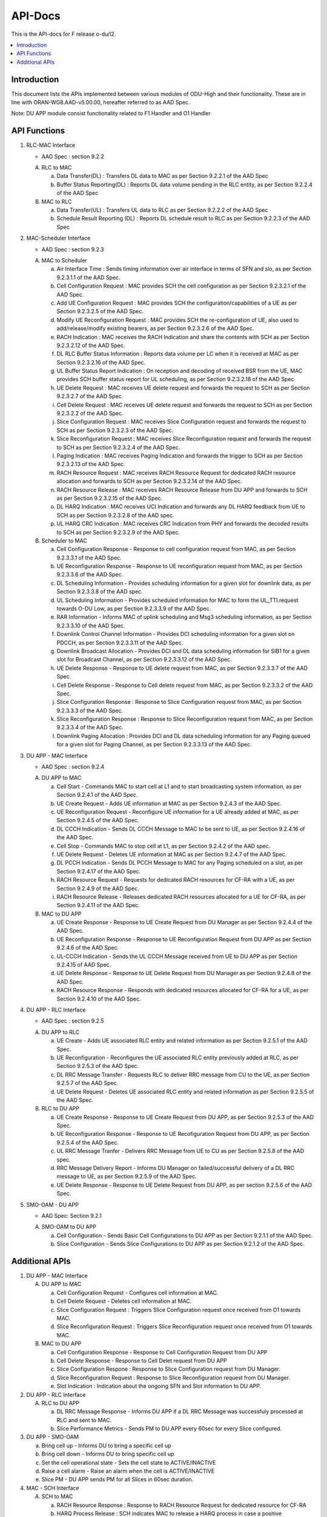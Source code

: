 .. This work is licensed under a Creative Commons Attribution 4.0 International License.
.. http://creativecommons.org/licenses/by/4.0



API-Docs
**********

This is the API-docs for F release o-du/l2.

.. contents::
   :depth: 3
   :local:


Introduction
-----------------
This document lists the APIs implemented between various modules of ODU-High and their functionality.
These are in line with ORAN-WG8.AAD-v5.00.00, hereafter referred to as AAD Spec.

Note: DU APP module consist functionality related to F1 Handler and O1 Handler

API Functions
-------------
1. RLC-MAC Interface

   - AAD Spec : section 9.2.2

   A. RLC to MAC
   
      a. Data Transfer(DL) : Transfers DL data to MAC as per Section 9.2.2.1 of the AAD Spec

      b. Buffer Status Reporting(DL) : Reports DL data volume pending in the RLC entity, as per Section 9.2.2.4 of the
         AAD Spec

   B. MAC to RLC

      a. Data Transfer(UL) : Transfers UL data to RLC as per Section 9.2.2.2 of the AAD Spec

      b. Schedule Result Reporting (DL) : Reports DL schedule result to RLC as per Section 9.2.2.3 of the AAD Spec

2. MAC-Scheduler Interface

   - AAD Spec : section 9.2.3

   A. MAC to Scheduler

      a. Air Interface Time : Sends timing information over air interface in terms of SFN and slo, as per Section
         9.2.3.1.1 of the AAD Spec.

      b. Cell Configuration Request : MAC provides SCH the cell configuration as per Section 9.2.3.2.1 of the AAD Spec.

      c. Add UE Configuration Request : MAC provides SCH the configuration/capabilities of a UE as per Section 9.2.3.2.5 of the AAD Spec.

      d. Modify UE Reconfiguration Request : MAC provides SCH the re-configuration of UE, also used to
         add/release/modify existing bearers, as per Section 9.2.3.2.6 of the AAD Spec.

      e. RACH Indication : MAC receives the RACH Indication and share the contents with SCH as per Section 9.2.3.2.12 of the AAD Spec.

      f. DL RLC Buffer Status Information : Reports data volume per LC when it is received at MAC as per Section
         9.2.3.2.16 of the AAD Spec.

      g. UL Buffer Status Report Indication : On reception and decoding of received BSR from the UE, MAC provides SCH
         buffer status report for UL scheduling, as per Section 9.2.3.2.18 of the AAD Spec.

      h. UE Delete Request : MAC receives UE delete request and forwards the request to SCH as per Section 9.2.3.2.7
         of the AAD Spec.

      i. Cell Delete Request :  MAC receives UE delete request and forwards the request to SCH as per Section 9.2.3.2.2
         of the AAD Spec.

      j. Slice Configuration Request : MAC receives Slice Configuration request and forwards the request to SCH as per Section
         9.2.3.2.3 of the AAD Spec.
	 
      k. Slice Reconfiguration Request : MAC receives Slice Reconfiguration request and forwards the request to SCH as per 
         Section 9.2.3.2.4 of the AAD Spec.

      l. Paging Indication : MAC receives Paging Indication and forwards the trigger to SCH as per Section 9.2.3.2.13 of the AAD Spec.

      m. RACH Resource Request : MAC receives RACH Resource Request for dedicated RACH resource allocation and forwards to SCH as per 
         Section 9.2.3.2.14 of the AAD Spec.

      n. RACH Resource Release : MAC receives RACH Resource Release from DU APP and forwards to SCH as per Section 9.2.3.2.15 of the
         AAD Spec.

      o. DL HARQ Indication : MAC receives UCI Indication and forwards any DL HARQ feedback from UE to SCH as per Sectiion 9.2.3.2.8 
         of the AAD spec.

      p. UL HARQ CRC Indication : MAC receives CRC Indication from PHY and forwards the decoded results to SCH as per Section 
         9.2.3.2.9 of the AAD Spec.

   B. Scheduler to MAC

      a. Cell Configuration Response - Response to cell configuration request from MAC, as per Section 9.2.3.3.1 of the AAD Spec.

      b. UE Reconfiguration Response - Response to UE reconfiguration request from MAC, as per Section 9.2.3.3.6 of the AAD Spec.

      c. DL Scheduling Information - Provides scheduling information for a given slot for downlink data, as per Section
         9.2.3.3.8 of the AAD spec.
    
      d. UL Scheduling Information - Provides scheduled information for MAC to form the UL_TTI.request towards O-DU Low,
         as per Section 9.2.3.3.9 of the AAD Spec.

      e. RAR Information - Informs MAC of uplink scheduling and Msg3 scheduling information, as per Section 9.2.3.3.10 of the AAD Spec.

      f. Downlink Control Channel Information - Provides DCI scheduling information for a given slot on PDCCH, as per
         Section 9.2.3.3.11 of the AAD Spec.

      g. Downlink Broadcast Allocation - Provides DCI and DL data scheduling information for SIB1 for a given slot for
         Broadcast Channel, as per Section 9.2.3.3.12 of the AAD Spec.

      h. UE Delete Response - Response to UE delete request from MAC, as per Section 9.2.3.3.7 of the AAD Spec.

      i. Cell Delete Response - Response to Cell delete request from MAC, as per Section 9.2.3.3.2 of the AAD Spec.

      j. Slice Configuration Response : Response to Slice Configuration request from MAC, as per Section 9.2.3.3.3 of the AAD Spec.
	 
      k. Slice Reconfiguration Response : Response to Slice Reconfiguration request from MAC, as per Section 9.2.3.3.4 of the AAD Spec.

      l. Downlink Paging Allocation :  Provides DCI and DL data scheduling information for any Paging queued for a given slot 
         for Paging Channel, as per Section 9.2.3.3.13 of the AAD Spec.


3. DU APP - MAC Interface

   - AAD Spec : section 9.2.4

   A. DU APP to MAC
   
      a. Cell Start - Commands MAC to start cell at L1 and to start broadcasting system information, as per Section
         9.2.4.1 of the AAD Spec.

      b. UE Create Request - Adds UE information at MAC as per Section 9.2.4.3 of the AAD Spec.

      c. UE Reconfiguration Request - Reconfigure UE information for a UE already added at MAC, as per Section 9.2.4.5 of the AAD Spec.

      d. DL CCCH Indication - Sends DL CCCH Message to MAC to be sent to UE, as per Section 9.2.4.16 of the AAD Spec.

      e. Cell Stop - Commands MAC to stop cell at L1, as per Section 9.2.4.2 of the AAD spec.

      f. UE Delete Request - Deletes UE information at MAC as per Section 9.2.4.7  of the AAD Spec.

      g. DL PCCH Indication - Sends DL PCCH Message to MAC for any Paging scheduled on a slot, as per Section 9.2.4.17 of the AAD Spec.

      h. RACH Resource Request - Requests for dedicated RACH resources for CF-RA with a UE, as per Section 9.2.4.9 of the AAD Spec.

      i. RACH Resource Release - Releases dedicated RACH resources allocated for a UE for CF-RA, as per Section 9.2.4.11 of the AAD Spec.
      
   B. MAC to DU APP

      a. UE Create Response - Response to UE Create Request from DU Manager as per Section 9.2.4.4 of the AAD Spec.

      b. UE Reconfiguration Response - Response to UE Reconfiguration Request from DU APP as per Section 9.2.4.6 of the
         AAD Spec.

      c. UL-CCCH Indication - Sends the UL CCCH Message received from UE to DU APP as per Section 9.2.4.15 of AAD Spec.

      d. UE Delete Response - Response to UE Delete Request from DU Manager as per Section 9.2.4.8 of the AAD Spec.

      e. RACH Resource Response - Responds with dedicated resources allocated for CF-RA for a UE, as per Section 9.2.4.10 of the AAD Spec.
      
4. DU APP - RLC Interface
   
   - AAD Spec : section 9.2.5

   A. DU APP to RLC

      a. UE Create - Adds UE associated RLC entity and related information as per Section 9.2.5.1 of the AAD Spec.

      b. UE Reconfiguration - Reconfigures the UE associated RLC entity previously added at RLC, as per Section 9.2.5.3 of the AAD Spec.

      c. DL RRC Message Transfer - Requests RLC to deliver RRC message from CU to the UE, as per Section 9.2.5.7 of the AAD Spec.

      d. UE Delete Request - Deletes UE associated RLC entity and related information as per Section 9.2.5.5 of the  AAD Spec.

   B. RLC to DU APP

      a. UE Create Response - Response to UE Create Request from DU APP, as per Section 9.2.5.3 of the AAD Spec.

      b. UE Reconfiguration Response - Response to UE Recofiguration Request from DU APP, as per Section 9.2.5.4 of the AAD Spec.

      c. UL RRC Message Tranfer - Delivers RRC Message from UE to CU as per Section 9.2.5.8 of the AAD spec.

      d. RRC Message Delivery Report - Informs DU Manager on failed/successful delivery of a DL RRC message to UE, as
         per Section 9.2.5.9 of the AAD Spec.

      e. UE Delete Response - Response to UE Delete Request from DU APP, as per section 9.2.5.6 of the AAD Spec.

5. SMO-OAM - DU APP

   - AAD Spec: Section 9.2.1

   A. SMO-OAM to DU APP

      a. Cell Configuration - Sends Basic Cell Configurations to DU APP as per Section 9.2.1.1 of the AAD Spec.
      
      b. Slice Configuration - Sends Slice Configurations to DU APP as per Section 9.2.1.2 of the AAD Spec.

Additional APIs
----------------

1. DU APP - MAC Interface

   A. DU APP to MAC
     
      a. Cell Configuration Request - Configures cell information at MAC.

      b. Cell Delete Request - Deletes cell information at MAC.
      
      c. Slice Configuration Request : Triggers Slice Configuration request once received from O1 towards MAC.
	 
      d. Slice Reconfiguration Request : Triggers Slice Reconfiguration request once received from O1 towards MAC. 

   B. MAC to DU APP

      a. Cell Configuration Response - Response to Cell Configuration Request from DU APP

      b. Cell Delete Response - Response to Cell Delet request from DU APP
      
      c. Slice Configuration Respone :  Response to Slice Configuration request from DU Manager.
	 
      d. Slice Reconfiguration Request : Response to Slice Reconfiguration request from DU Manager.

      e. Slot Indication : Indication about the ongoing SFN and Slot information to DU APP.

2. DU APP - RLC Interface

   A. RLC to DU APP

      a. DL RRC Message Response - Informs DU APP if a DL RRC Message was successfuly processed at RLC and sent to MAC.

      b. Slice Performance Metrics - Sends PM to DU APP every 60sec for every Slice configured.


3. DU APP - SMO-OAM

   a. Bring cell up - Informs DU to bring a specific cell up

   b. Bring cell down - Informs DU to bring specific cell up

   c. Set the cell operational state - Sets the cell state to ACTIVE/INACTIVE

   d. Raise a cell alarm - Raise an alarm when the cell is ACTIVE/INACTIVE

   e. Slice PM - DU APP sends PM for all Slices in 60sec duration.

4. MAC - SCH Interface

   A. SCH to MAC

      a. RACH Resource Response : Response to RACH Resource Request for dedicated resource for CF-RA

      b. HARQ Process Release : SCH indicates MAC to release a HARQ process in case a positive acknowledement is received or maximum retransmissions are done already.

